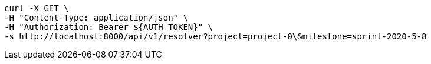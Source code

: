 [source,bash]
----
curl -X GET \
-H "Content-Type: application/json" \
-H "Authorization: Bearer ${AUTH_TOKEN}" \
-s http://localhost:8000/api/v1/resolver?project=project-0\&milestone=sprint-2020-5-8
----
